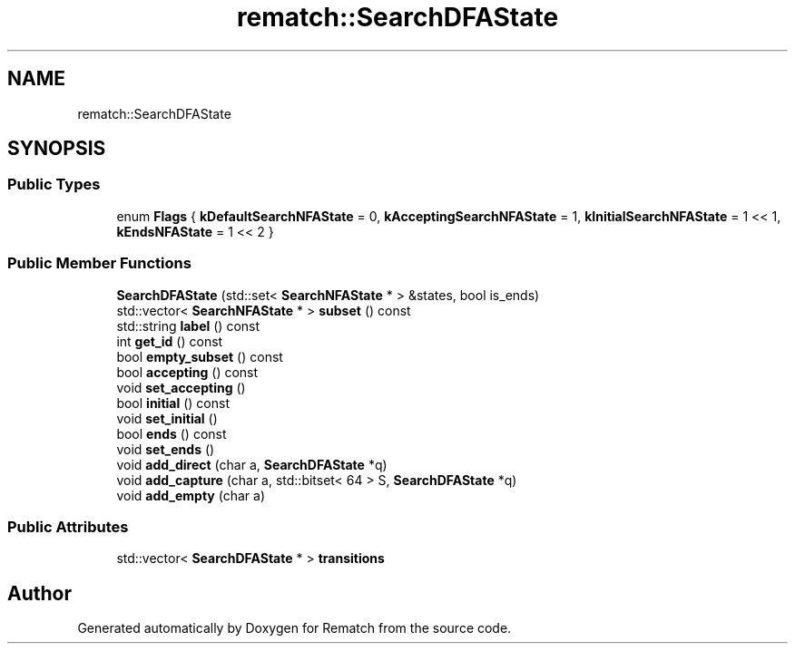 .TH "rematch::SearchDFAState" 3 "Tue Jan 31 2023" "Version 1" "Rematch" \" -*- nroff -*-
.ad l
.nh
.SH NAME
rematch::SearchDFAState
.SH SYNOPSIS
.br
.PP
.SS "Public Types"

.in +1c
.ti -1c
.RI "enum \fBFlags\fP { \fBkDefaultSearchNFAState\fP = 0, \fBkAcceptingSearchNFAState\fP = 1, \fBkInitialSearchNFAState\fP = 1 << 1, \fBkEndsNFAState\fP = 1 << 2 }"
.br
.in -1c
.SS "Public Member Functions"

.in +1c
.ti -1c
.RI "\fBSearchDFAState\fP (std::set< \fBSearchNFAState\fP * > &states, bool is_ends)"
.br
.ti -1c
.RI "std::vector< \fBSearchNFAState\fP * > \fBsubset\fP () const"
.br
.ti -1c
.RI "std::string \fBlabel\fP () const"
.br
.ti -1c
.RI "int \fBget_id\fP () const"
.br
.ti -1c
.RI "bool \fBempty_subset\fP () const"
.br
.ti -1c
.RI "bool \fBaccepting\fP () const"
.br
.ti -1c
.RI "void \fBset_accepting\fP ()"
.br
.ti -1c
.RI "bool \fBinitial\fP () const"
.br
.ti -1c
.RI "void \fBset_initial\fP ()"
.br
.ti -1c
.RI "bool \fBends\fP () const"
.br
.ti -1c
.RI "void \fBset_ends\fP ()"
.br
.ti -1c
.RI "void \fBadd_direct\fP (char a, \fBSearchDFAState\fP *q)"
.br
.ti -1c
.RI "void \fBadd_capture\fP (char a, std::bitset< 64 > S, \fBSearchDFAState\fP *q)"
.br
.ti -1c
.RI "void \fBadd_empty\fP (char a)"
.br
.in -1c
.SS "Public Attributes"

.in +1c
.ti -1c
.RI "std::vector< \fBSearchDFAState\fP * > \fBtransitions\fP"
.br
.in -1c

.SH "Author"
.PP 
Generated automatically by Doxygen for Rematch from the source code\&.
